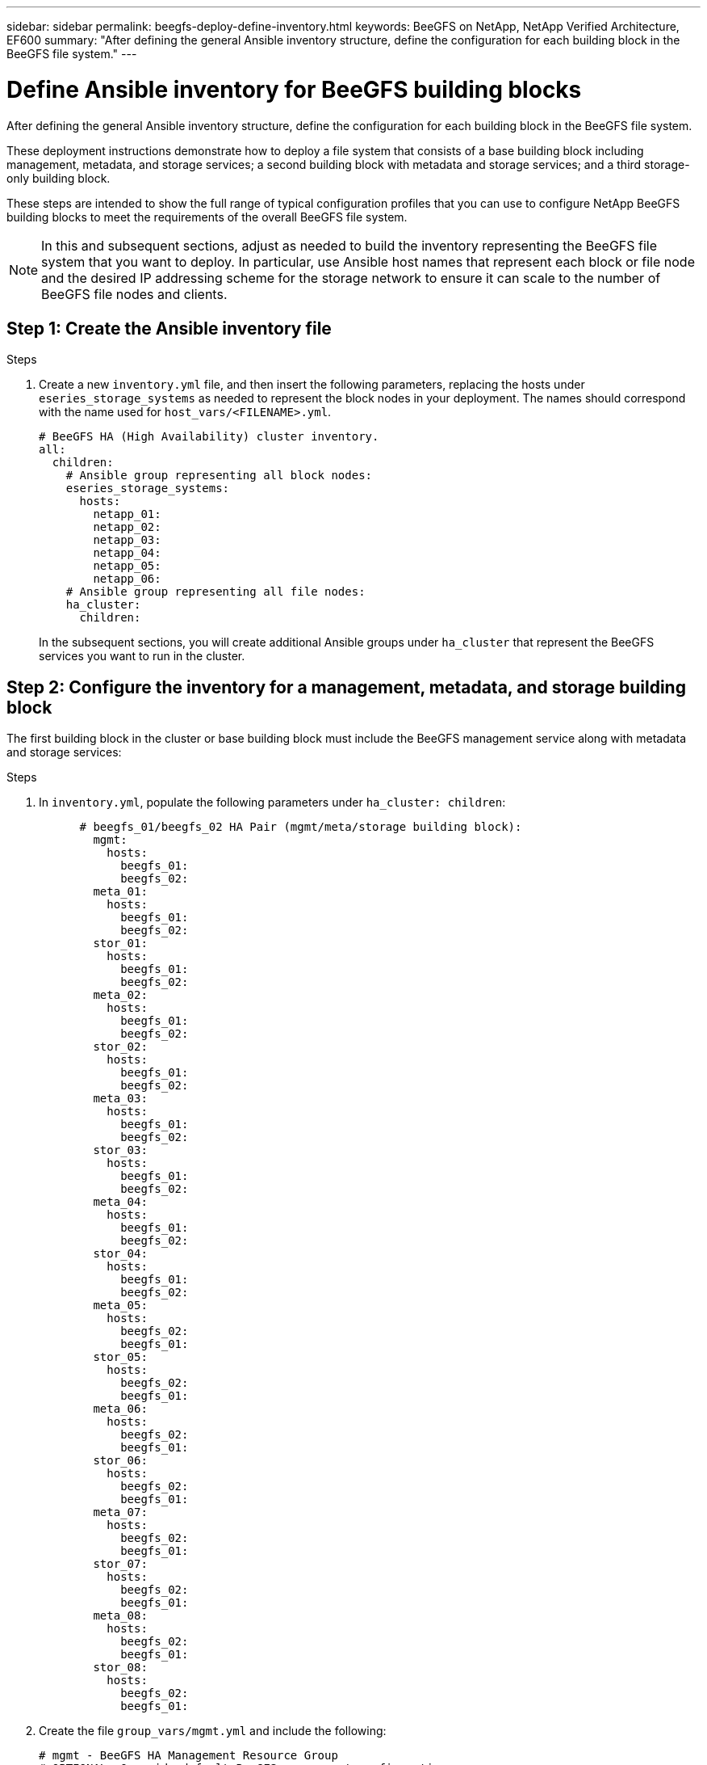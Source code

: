 ---
sidebar: sidebar
permalink: beegfs-deploy-define-inventory.html
keywords: BeeGFS on NetApp, NetApp Verified Architecture, EF600
summary: "After defining the general Ansible inventory structure, define the configuration for each building block in the BeeGFS file system."
---

= Define Ansible inventory for BeeGFS building blocks
:hardbreaks:
:nofooter:
:icons: font
:linkattrs:
:imagesdir: ./media/

[.lead]
After defining the general Ansible inventory structure, define the configuration for each building block in the BeeGFS file system.

These deployment instructions demonstrate how to deploy a file system that consists of a base building block including management, metadata, and storage services; a second building block with metadata and storage services; and a third storage-only building block.

These steps are intended to show the full range of typical configuration profiles that you can use to configure NetApp BeeGFS building blocks to meet the requirements of the overall BeeGFS file system.

[NOTE]
In this and subsequent sections, adjust as needed to build the inventory representing the BeeGFS file system that you want to deploy. In particular, use Ansible host names that represent each block or file node and the desired IP addressing scheme for the storage network to ensure it can scale to the number of BeeGFS file nodes and clients.


== Step 1: Create the Ansible inventory file

.Steps
. Create a new `inventory.yml` file, and then insert the following parameters, replacing the hosts under `eseries_storage_systems` as needed to represent the block nodes in your deployment. The names should correspond with the name used for `host_vars/<FILENAME>.yml`.
+
....
# BeeGFS HA (High Availability) cluster inventory.
all:
  children:
    # Ansible group representing all block nodes:
    eseries_storage_systems:
      hosts:
        netapp_01:
        netapp_02:
        netapp_03:
        netapp_04:
        netapp_05:
        netapp_06:
    # Ansible group representing all file nodes:
    ha_cluster:
      children:
....
+
In the subsequent sections, you will create additional Ansible groups under `ha_cluster` that represent the BeeGFS services you want to run in the cluster.

== Step 2: Configure the inventory for a management, metadata, and storage building block

The first building block in the cluster or base building block must include the BeeGFS management service along with metadata and storage services:

.Steps
. In `inventory.yml`,  populate the following parameters under `ha_cluster: children`:
+
....
      # beegfs_01/beegfs_02 HA Pair (mgmt/meta/storage building block):
        mgmt:
          hosts:
            beegfs_01:
            beegfs_02:
        meta_01:
          hosts:
            beegfs_01:
            beegfs_02:
        stor_01:
          hosts:
            beegfs_01:
            beegfs_02:
        meta_02:
          hosts:
            beegfs_01:
            beegfs_02:
        stor_02:
          hosts:
            beegfs_01:
            beegfs_02:
        meta_03:
          hosts:
            beegfs_01:
            beegfs_02:
        stor_03:
          hosts:
            beegfs_01:
            beegfs_02:
        meta_04:
          hosts:
            beegfs_01:
            beegfs_02:
        stor_04:
          hosts:
            beegfs_01:
            beegfs_02:
        meta_05:
          hosts:
            beegfs_02:
            beegfs_01:
        stor_05:
          hosts:
            beegfs_02:
            beegfs_01:
        meta_06:
          hosts:
            beegfs_02:
            beegfs_01:
        stor_06:
          hosts:
            beegfs_02:
            beegfs_01:
        meta_07:
          hosts:
            beegfs_02:
            beegfs_01:
        stor_07:
          hosts:
            beegfs_02:
            beegfs_01:
        meta_08:
          hosts:
            beegfs_02:
            beegfs_01:
        stor_08:
          hosts:
            beegfs_02:
            beegfs_01:
....
+
. Create the file `group_vars/mgmt.yml` and include the following:
+
....
# mgmt - BeeGFS HA Management Resource Group
# OPTIONAL: Override default BeeGFS management configuration:
# beegfs_ha_beegfs_mgmtd_conf_resource_group_options:
#  <beegfs-mgmt.conf:key>:<beegfs-mgmt.conf:value>
floating_ips:
  - i1b: 100.127.101.0/16
  - i2b: 100.127.102.0/16
beegfs_service: management
beegfs_targets:
  netapp_01:
    eseries_storage_pool_configuration:
      - name: beegfs_m1_m2_m5_m6
        raid_level: raid1
        criteria_drive_count: 4
        common_volume_configuration:
          segment_size_kb:  128
        volumes:
          - size: 1
            owning_controller: A
....
+
. Under `group_vars/`,  create files for resource groups `meta_01` through `meta_08` using the following template, and then fill in the placeholder values for each service referencing the table below:
+
....
# meta_0X - BeeGFS HA Metadata Resource Group
beegfs_ha_beegfs_meta_conf_resource_group_options:
  connMetaPortTCP: <PORT>
  connMetaPortUDP: <PORT>
  tuneBindToNumaZone: <NUMA ZONE>
floating_ips:
  - <PREFERRED PORT:IP/SUBNET> # Example: i1b:192.168.120.1/16
  - <SECONDARY PORT:IP/SUBNET>
beegfs_service: metadata
beegfs_targets:
  <BLOCK NODE>:
    eseries_storage_pool_configuration:
      - name: <STORAGE POOL>
        raid_level: raid1
        criteria_drive_count: 4
        common_volume_configuration:
          segment_size_kb:  128
        volumes:
          - size: 21.25 # SEE NOTE BELOW!
            owning_controller: <OWNING CONTROLLER>
....
+
NOTE: The volume size is specified as a percentage of the overall storage pool (also referred to as a volume group). NetApp highly recommends that you leave some free capacity in each pool to allow room for SSD overprovisioning (for more information, see https://www.netapp.com/pdf.html?item=/media/17009-tr4800pdf.pdf[Introduction to NetApp EF600 array^]). The storage pool, `beegfs_m1_m2_m5_m6`, also allocates 1% of the pool’s capacity for the management service. Thus, for metadata volumes in the storage pool, `beegfs_m1_m2_m5_m6`, when 1.92TB or 3.84TB drives are used, set this value to `21.25`; for 7.65TB drives, set this value to `22.25`; and for 15.3TB drives, set this value to `23.75`.
+
|===
|File name |Port |Floating IPs |NUMA zone |Block node |Storage pool |Owning controller

|meta_01.yml
|8015
|i1b:100.127.101.1/16
i2b:100.127.102.1/16
|0
|netapp_01

|beegfs_m1_m2_m5_m6
|A
|meta_02.yml
|8025
|i2b:100.127.102.2/16
i1b:100.127.101.2/16
|0
|netapp_01

|beegfs_m1_m2_m5_m6
|B
|meta_03.yml
|8035
|i3b:100.127.101.3/16
i4b:100.127.102.3/16
|1
|netapp_02
|beegfs_m3_m4_m7_m8
|A
|meta_04.yml
|8045
|i4b:100.127.102.4/16
i3b:100.127.101.4/16
|1
|netapp_02
|beegfs_m3_m4_m7_m8
|B
|meta_05.yml
|8055
|i1b:100.127.101.5/16
i2b:100.127.102.5/16
|0
|netapp_01
|beegfs_m1_m2_m5_m6
|A
|meta_06.yml
|8065
|i2b:100.127.102.6/16
i1b:100.127.101.6/16
|0
|netapp_01
|beegfs_m1_m2_m5_m6
|B
|meta_07.yml
|8075
|i3b:100.127.101.7/16
i4b:100.127.102.7/16
|1
|netapp_02
|beegfs_m3_m4_m7_m8
|A
|meta_08.yml
|8085
|i4b:100.127.102.8/16
i3b:100.127.101.8/16
|1
|netapp_02
|beegfs_m3_m4_m7_m8
|B
|===
+
. Under `group_vars/`, create files for resource groups `stor_01` through `stor_08` using the following template, and then fill in the placeholder values for each service referencing the example:
+
....
# stor_0X - BeeGFS HA Storage Resource Groupbeegfs_ha_beegfs_storage_conf_resource_group_options:
  connStoragePortTCP: <PORT>
  connStoragePortUDP: <PORT>
  tuneBindToNumaZone: <NUMA ZONE>
floating_ips:
  - <PREFERRED PORT:IP/SUBNET>
  - <SECONDARY PORT:IP/SUBNET>
beegfs_service: storage
beegfs_targets:
  <BLOCK NODE>:
    eseries_storage_pool_configuration:
      - name: <STORAGE POOL>
        raid_level: raid6
        criteria_drive_count: 10
        common_volume_configuration:
          segment_size_kb: 512        volumes:
          - size: 21.50 # See note below!             owning_controller: <OWNING CONTROLLER>
          - size: 21.50            owning_controller: <OWNING CONTROLLER>
....
+
[NOTE]
 For the correct size to use, see link:beegfs-deploy-recommended-volume-percentages.html[Recommended storage pool overprovisioning percentages].
+
|===
|File name |Port |Floating IPs |NUMA zone |Block node |Storage pool |Owning controller

|stor_01.yml
|8013
|i1b:100.127.103.1/16
i2b:100.127.104.1/16
|0
|netapp_01

|beegfs_s1_s2
|A
|stor_02.yml
|8023
|i2b:100.127.104.2/16
i1b:100.127.103.2/16
|0
|netapp_01

|beegfs_s1_s2
|B
|stor_03.yml
|8033
|i3b:100.127.103.3/16
i4b:100.127.104.3/16
|1
|netapp_02
|beegfs_s3_s4
|A
|stor_04.yml
|8043
|i4b:100.127.104.4/16
i3b:100.127.103.4/16
|1
|netapp_02
|beegfs_s3_s4
|B
|stor_05.yml
|8053
|i1b:100.127.103.5/16
i2b:100.127.104.5/16
|0
|netapp_01
|beegfs_s5_s6
|A
|stor_06.yml
|8063
|i2b:100.127.104.6/16
i1b:100.127.103.6/16
|0
|netapp_01
|beegfs_s5_s6
|B
|stor_07.yml
|8073
|i3b:100.127.103.7/16
i4b:100.127.104.7/16
|1
|netapp_02
|beegfs_s7_s8
|A
|stor_08.yml
|8083
|i4b:100.127.104.8/16
i3b:100.127.103.8/16
|1
|netapp_02
|beegfs_s7_s8
|B
|===

== Step 3: Configure the inventory for a Metadata + storage building block

These steps describe how to set up an Ansible inventory for a BeeGFS metadata + storage building block.

.Steps
. In `inventory.yml`,  populate the following parameters under the existing configuration:
+
....
        meta_09:
          hosts:
            beegfs_03:
            beegfs_04:
        stor_09:
          hosts:
            beegfs_03:
            beegfs_04:
        meta_10:
          hosts:
            beegfs_03:
            beegfs_04:
        stor_10:
          hosts:
            beegfs_03:
            beegfs_04:
        meta_11:
          hosts:
            beegfs_03:
            beegfs_04:
        stor_11:
          hosts:
            beegfs_03:
            beegfs_04:
        meta_12:
          hosts:
            beegfs_03:
            beegfs_04:
        stor_12:
          hosts:
            beegfs_03:
            beegfs_04:
        meta_13:
          hosts:
            beegfs_04:
            beegfs_03:
        stor_13:
          hosts:
            beegfs_04:
            beegfs_03:
        meta_14:
          hosts:
            beegfs_04:
            beegfs_03:
        stor_14:
          hosts:
            beegfs_04:
            beegfs_03:
        meta_15:
          hosts:
            beegfs_04:
            beegfs_03:
        stor_15:
          hosts:
            beegfs_04:
            beegfs_03:
        meta_16:
          hosts:
            beegfs_04:
            beegfs_03:
        stor_16:
          hosts:
            beegfs_04:
            beegfs_03:
....
+
. Under `group_vars/`,  create files for resource groups `meta_09` through `meta_16` using the following template, and then fill in the placeholder values for each service referencing the example:
+
....
# meta_0X - BeeGFS HA Metadata Resource Group
beegfs_ha_beegfs_meta_conf_resource_group_options:
  connMetaPortTCP: <PORT>
  connMetaPortUDP: <PORT>
  tuneBindToNumaZone: <NUMA ZONE>
floating_ips:
  - <PREFERRED PORT:IP/SUBNET>
  - <SECONDARY PORT:IP/SUBNET>
beegfs_service: metadata
beegfs_targets:
  <BLOCK NODE>:
    eseries_storage_pool_configuration:
      - name: <STORAGE POOL>
        raid_level: raid1
        criteria_drive_count: 4
        common_volume_configuration:
          segment_size_kb: 128
        volumes:
          - size: 21.5 # SEE NOTE BELOW!
            owning_controller: <OWNING CONTROLLER>
....
+
[NOTE]
For the correct size to use, see link:beegfs-deploy-recommended-volume-percentages.html[Recommended storage pool overprovisioning percentages].
+
|===
|File name |Port |Floating IPs |NUMA zone |Block node |Storage pool |Owning controller

|meta_09.yml
|8015
|i1b:100.127.101.9/16
i2b:100.127.102.9/16
|0
|netapp_03

|beegfs_m9_m10_m13_m14
|A
|meta_10.yml
|8025
|i2b:100.127.102.10/16
i1b:100.127.101.10/16
|0
|netapp_03

|beegfs_m9_m10_m13_m14
|B
|meta_11.yml
|8035
|i3b:100.127.101.11/16
i4b:100.127.102.11/16
|1
|netapp_04
|beegfs_m11_m12_m15_m16
|A
|meta_12.yml
|8045
|i4b:100.127.102.12/16
i3b:100.127.101.12/16
|1
|netapp_04
|beegfs_m11_m12_m15_m16
|B
|meta_13.yml
|8055
|i1b:100.127.101.13/16
i2b:100.127.102.13/16
|0
|netapp_03
|beegfs_m9_m10_m13_m14
|A
|meta_14.yml
|8065
|i2b:100.127.102.14/16
i1b:100.127.101.14/16
|0
|netapp_03
|beegfs_m9_m10_m13_m14
|B
|meta_15.yml
|8075
|i3b:100.127.101.15/16
i4b:100.127.102.15/16
|1
|netapp_04
|beegfs_m11_m12_m15_m16
|A
|meta_16.yml
|8085
|i4b:100.127.102.16/16
i3b:100.127.101.16/16
|1
|netapp_04
|beegfs_m11_m12_m15_m16
|B
|===
+
. Under `group_vars/,` create files for resource groups `stor_09` through `stor_16` using the following template, and then fill in the placeholder values for each service referencing the example:
+
....
# stor_0X - BeeGFS HA Storage Resource Group
beegfs_ha_beegfs_storage_conf_resource_group_options:
  connStoragePortTCP: <PORT>
  connStoragePortUDP: <PORT>
  tuneBindToNumaZone: <NUMA ZONE>
floating_ips:
  - <PREFERRED PORT:IP/SUBNET>
  - <SECONDARY PORT:IP/SUBNET>
beegfs_service: storage
beegfs_targets:
  <BLOCK NODE>:
    eseries_storage_pool_configuration:
      - name: <STORAGE POOL>
        raid_level: raid6
        criteria_drive_count: 10
        common_volume_configuration:
          segment_size_kb: 512        volumes:
          - size: 21.50 # See note below!
            owning_controller: <OWNING CONTROLLER>
          - size: 21.50            owning_controller: <OWNING CONTROLLER>
....
+
[NOTE]
 For the correct size to use, see link:beegfs-deploy-recommended-volume-percentages.html[Recommended storage pool overprovisioning percentages]..
+
|===
|File name |Port |Floating IPs |NUMA zone |Block node |Storage pool |Owning controller

|stor_09.yml
|8013
|i1b:100.127.103.9/16
i2b:100.127.104.9/16
|0
|netapp_03

|beegfs_s9_s10
|A
|stor_10.yml
|8023
|i2b:100.127.104.10/16
i1b:100.127.103.10/16
|0
|netapp_03

|beegfs_s9_s10
|B
|stor_11.yml
|8033
|i3b:100.127.103.11/16
i4b:100.127.104.11/16
|1
|netapp_04
|beegfs_s11_s12
|A
|stor_12.yml
|8043
|i4b:100.127.104.12/16
i3b:100.127.103.12/16
|1
|netapp_04
|beegfs_s11_s12
|B
|stor_13.yml
|8053
|i1b:100.127.103.13/16
i2b:100.127.104.13/16
|0
|netapp_03
|beegfs_s13_s14
|A
|stor_14.yml
|8063
|i2b:100.127.104.14/16
i1b:100.127.103.14/16
|0
|netapp_03
|beegfs_s13_s14
|B
|stor_15.yml
|8073
|i3b:100.127.103.15/16
i4b:100.127.104.15/16
|1
|netapp_04
|beegfs_s15_s16
|A
|stor_16.yml
|8083
|i4b:100.127.104.16/16
i3b:100.127.103.16/16
|1
|netapp_04
|beegfs_s15_s16
|B
|===

== Step 4: Configure the inventory for a storage-only building block

These steps describe how to set up an Ansible inventory for a BeeGFS storage-only building block. The major difference between setting up the configuration for a metadata + storage versus a storage-only building block is the omission of all metadata resource groups and changing `criteria_drive_count` from 10 to 12 for each storage pool.

.Steps
. In `inventory.yml`,  populate the following parameters under the existing configuration:
+
....
      # beegfs_05/beegfs_06 HA Pair (storage only building block):
        stor_17:
          hosts:
            beegfs_05:
            beegfs_06:
        stor_18:
          hosts:
            beegfs_05:
            beegfs_06:
        stor_19:
          hosts:
            beegfs_05:
            beegfs_06:
        stor_20:
          hosts:
            beegfs_05:
            beegfs_06:
        stor_21:
          hosts:
            beegfs_06:
            beegfs_05:
        stor_22:
          hosts:
            beegfs_06:
            beegfs_05:
        stor_23:
          hosts:
            beegfs_06:
            beegfs_05:
        stor_24:
          hosts:
            beegfs_06:
            beegfs_05:
....
+
. Under `group_vars/`,  create files for resource groups `stor_17` through `stor_24` using the following template, and then fill in the placeholder values for each service referencing the example:
+
....
# stor_0X - BeeGFS HA Storage Resource Group
beegfs_ha_beegfs_storage_conf_resource_group_options:
  connStoragePortTCP: <PORT>
  connStoragePortUDP: <PORT>
  tuneBindToNumaZone: <NUMA ZONE>
floating_ips:
  - <PREFERRED PORT:IP/SUBNET>
  - <SECONDARY PORT:IP/SUBNET>
beegfs_service: storage
beegfs_targets:
  <BLOCK NODE>:
    eseries_storage_pool_configuration:
      - name: <STORAGE POOL>
        raid_level: raid6
        criteria_drive_count: 12
        common_volume_configuration:
          segment_size_kb: 512
        volumes:
          - size: 21.50 # See note below!
            owning_controller: <OWNING CONTROLLER>
          - size: 21.50
            owning_controller: <OWNING CONTROLLER>
....
+
[NOTE]
 For  the correct size to use, see link:beegfs-deploy-recommended-volume-percentages.html[Recommended storage pool overprovisioning percentages].
+
|===
|File name |Port |Floating IPs |NUMA zone |Block node |Storage pool |Owning controller

|stor_17.yml
|8013
|i1b:100.127.103.17/16
i2b:100.127.104.17/16
|0
|netapp_05

|beegfs_s17_s18
|A
|stor_18.yml
|8023
|i2b:100.127.104.18/16
i1b:100.127.103.18/16
|0
|netapp_05

|beegfs_s17_s18
|B
|stor_19.yml
|8033
|i3b:100.127.103.19/16
i4b:100.127.104.19/16
|1
|netapp_06
|beegfs_s19_s20
|A
|stor_20.yml
|8043
|i4b:100.127.104.20/16
i3b:100.127.103.20/16
|1
|netapp_06
|beegfs_s19_s20
|B
|stor_21.yml
|8053
|i1b:100.127.103.21/16
i2b:100.127.104.21/16
|0
|netapp_05
|beegfs_s21_s22
|A
|stor_22.yml
|8063
|i2b:100.127.104.22/16
i1b:100.127.103.22/16
|0
|netapp_05
|beegfs_s21_s22
|B
|stor_23.yml
|8073
|i3b:100.127.103.23/16
i4b:100.127.104.23/16
|1
|netapp_06
|beegfs_s23_s24
|A
|stor_24.yml
|8083
|i4b:100.127.104.24/16
i3b:100.127.103.24/16
|1
|netapp_06
|beegfs_s23_s24
|B
|===
